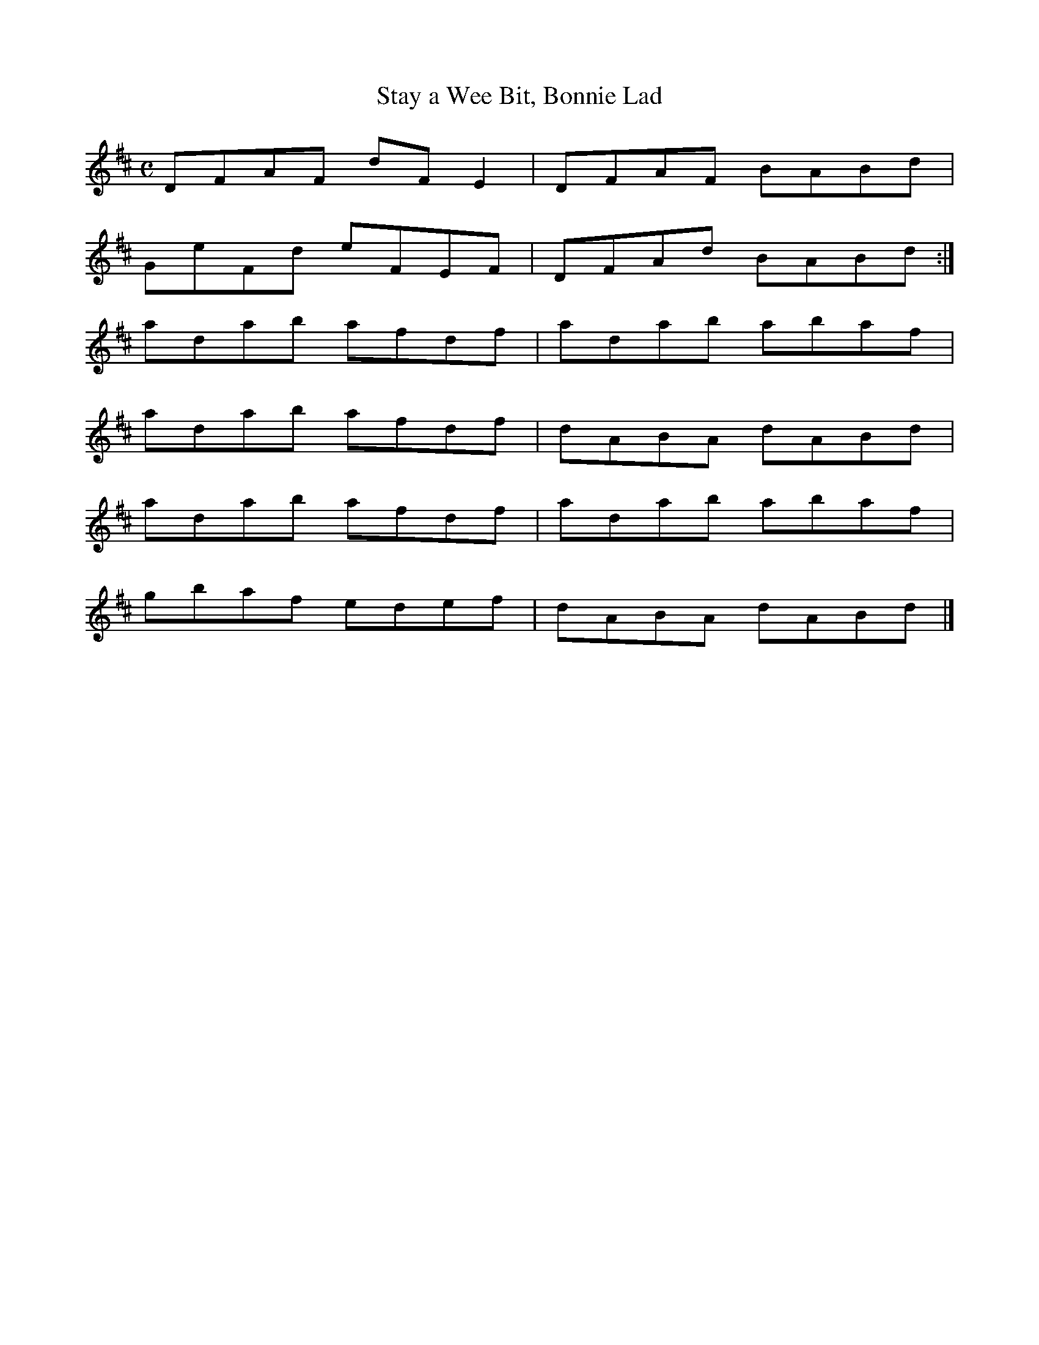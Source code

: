 X:8
T:Stay a Wee Bit, Bonnie Lad
S:Northumbrian Minstrelsy
M:C
L:1/8
K:D
DFAF dFE2 | DFAF BABd |
GeFd eFEF | DFAd BABd :|
adab afdf | adab abaf |
adab afdf | dABA dABd |
adab afdf | adab abaf |
gbaf edef | dABA dABd |]
